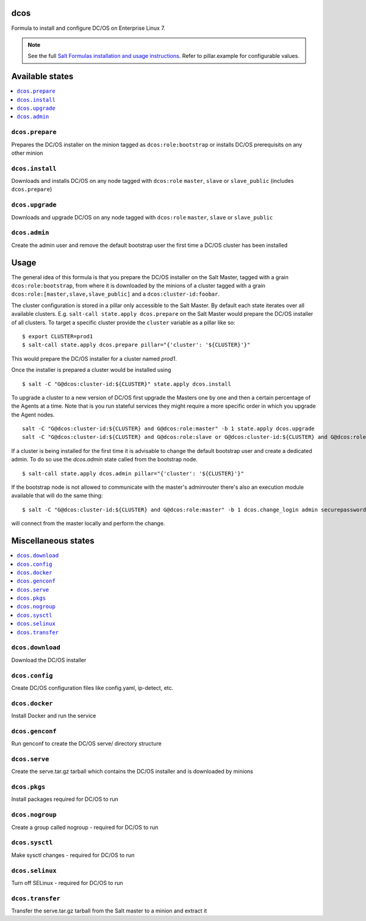 dcos
====

Formula to install and configure DC/OS on Enterprise Linux 7.

.. note::

    See the full `Salt Formulas installation and usage instructions
    <http://docs.saltstack.com/en/latest/topics/development/conventions/formulas.html>`_.
    Refer to pillar.example for configurable values.

Available states
================

.. contents::
    :local:

``dcos.prepare``
------------
Prepares the DC/OS installer on the minion tagged as ``dcos:role:bootstrap`` or installs DC/OS prerequisits on any other minion

``dcos.install``
------------
Downloads and installs DC/OS on any node tagged with ``dcos:role`` ``master``, ``slave`` or ``slave_public`` (includes ``dcos.prepare``)

``dcos.upgrade``
------------
Downloads and upgrade DC/OS on any node tagged with ``dcos:role`` ``master``, ``slave`` or ``slave_public``

``dcos.admin``
------------
Create the admin user and remove the default bootstrap user the first time a DC/OS cluster has been installed


Usage
=====
The general idea of this formula is that you prepare the DC/OS installer on the Salt Master, tagged with a grain ``dcos:role:bootstrap``,
from where it is downloaded by the minions of a cluster tagged with a grain ``dcos:role:[master,slave,slave_public]`` and a ``dcos:cluster-id:foobar``.

The cluster configuration is stored in a pillar only accessible to the Salt Master. By default each state iterates over all available clusters.
E.g. ``salt-call state.apply dcos.prepare`` on the Salt Master would prepare the DC/OS installer of all clusters. To target a specific cluster
provide the ``cluster`` variable as a pillar like so:

::

    $ export CLUSTER=prod1
    $ salt-call state.apply dcos.prepare pillar="{'cluster': '${CLUSTER}'}"

This would prepare the DC/OS installer for a cluster named `prod1`.

Once the installer is prepared a cluster would be installed using

::

    $ salt -C "G@dcos:cluster-id:${CLUSTER}" state.apply dcos.install

To upgrade a cluster to a new version of DC/OS first upgrade the Masters one by one and then a certain percentage of the Agents at a time.
Note that is you run stateful services they might require a more specific order in which you upgrade the Agent nodes.

::

    salt -C "G@dcos:cluster-id:${CLUSTER} and G@dcos:role:master" -b 1 state.apply dcos.upgrade
    salt -C "G@dcos:cluster-id:${CLUSTER} and G@dcos:role:slave or G@dcos:cluster-id:${CLUSTER} and G@dcos:role:slave_public" -b 20% state.apply dcos.upgrade


If a cluster is being installed for the first time it is advisable to change the default bootstrap user and create a dedicated admin.
To do so use the `dcos.admin` state called from the bootstrap node.

::

    $ salt-call state.apply dcos.admin pillar="{'cluster': '${CLUSTER}'}"

If the bootstrap node is not allowed to communicate with the master's adminrouter there's also an execution module available that will do the same thing:

::

    $ salt -C "G@dcos:cluster-id:${CLUSTER} and G@dcos:role:master" -b 1 dcos.change_login admin securepassword Administrator

will connect from the master locally and perform the change.


Miscellaneous states
====================

.. contents::
    :local:

``dcos.download``
------------
Download the DC/OS installer

``dcos.config``
------------
Create DC/OS configuration files like config.yaml, ip-detect, etc.

``dcos.docker``
------------
Install Docker and run the service

``dcos.genconf``
------------
Run genconf to create the DC/OS serve/ directory structure

``dcos.serve``
------------
Create the serve.tar.gz tarball which contains the DC/OS installer and is downloaded by minions

``dcos.pkgs``
------------
Install packages required for DC/OS to run

``dcos.nogroup``
------------
Create a group called nogroup - required for DC/OS to run

``dcos.sysctl``
------------
Make sysctl changes - required for DC/OS to run

``dcos.selinux``
------------
Turn off SELinux - required for DC/OS to run

``dcos.transfer``
------------
Transfer the serve.tar.gz tarball from the Salt master to a minion and extract it
